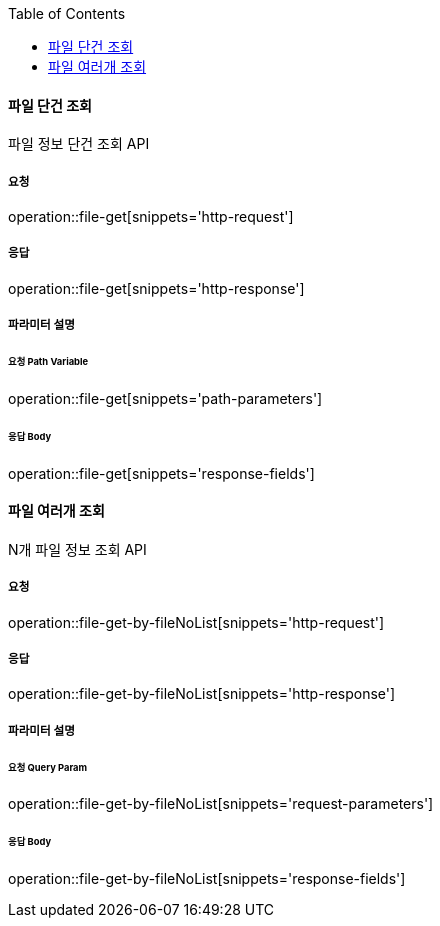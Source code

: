 :toc:

==== 파일 단건 조회

파일 정보 단건 조회 API

===== 요청

operation::file-get[snippets='http-request']

===== 응답

operation::file-get[snippets='http-response']

===== 파라미터 설명

====== 요청 Path Variable

operation::file-get[snippets='path-parameters']

====== 응답 Body

operation::file-get[snippets='response-fields']

==== 파일 여러개 조회

N개 파일 정보 조회 API

===== 요청

operation::file-get-by-fileNoList[snippets='http-request']

===== 응답

operation::file-get-by-fileNoList[snippets='http-response']

===== 파라미터 설명

====== 요청 Query Param

operation::file-get-by-fileNoList[snippets='request-parameters']

====== 응답 Body

operation::file-get-by-fileNoList[snippets='response-fields']
